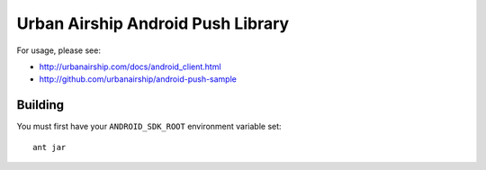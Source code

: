 Urban Airship Android Push Library
==================================

For usage, please see:

* http://urbanairship.com/docs/android_client.html
* http://github.com/urbanairship/android-push-sample

Building
--------

You must first have your ``ANDROID_SDK_ROOT`` environment variable set::

    ant jar